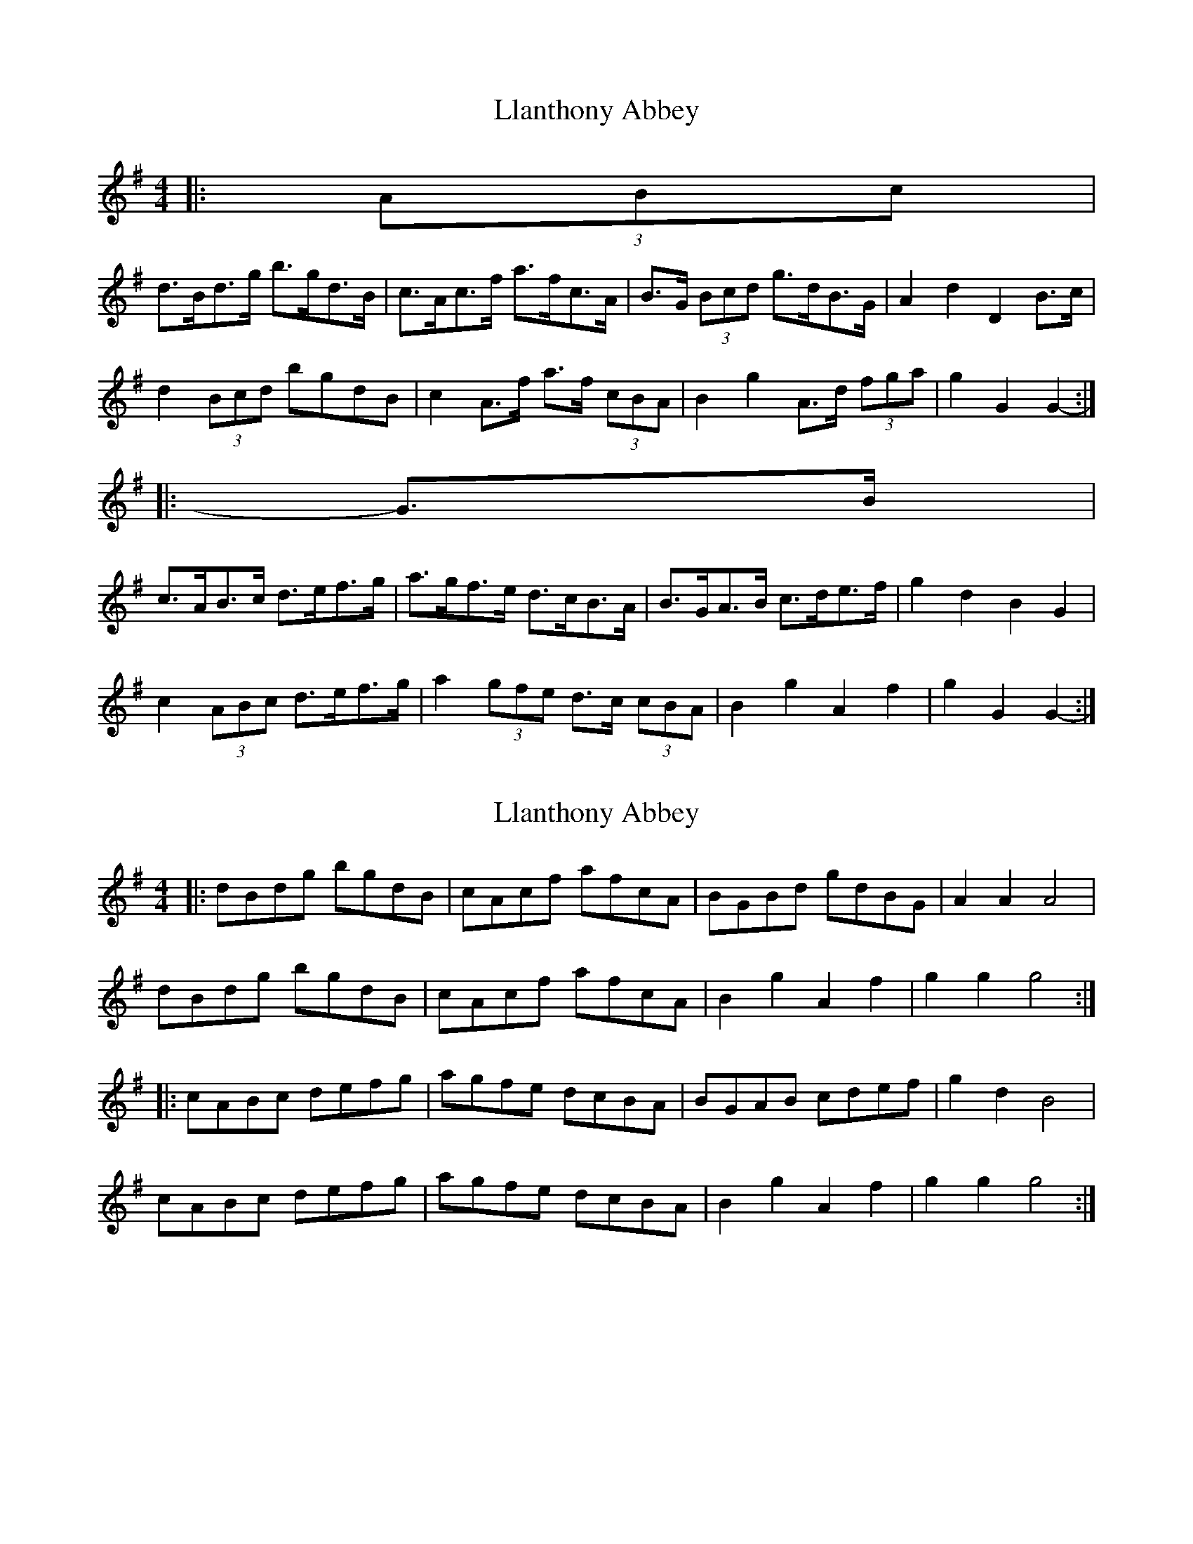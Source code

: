 X: 1
T: Llanthony Abbey
Z: ceolachan
S: https://thesession.org/tunes/6428#setting6428
R: hornpipe
M: 4/4
L: 1/8
K: Gmaj
|: (3ABc |
d>Bd>g b>gd>B | c>Ac>f a>fc>A | B>G (3Bcd g>dB>G | A2 d2 D2 B>c |
d2 (3Bcd bgdB | c2 A>f a>f (3cBA | B2 g2 A>d (3fga | g2 G2 G2- :|
|: G>B |
c>AB>c d>ef>g | a>gf>e d>cB>A | B>GA>B c>de>f | g2 d2 B2 G2 |
c2 (3ABc d>ef>g | a2 (3gfe d>c (3cBA | B2 g2 A2 f2 | g2 G2 G2- :|
X: 2
T: Llanthony Abbey
Z: ceolachan
S: https://thesession.org/tunes/6428#setting18149
R: hornpipe
M: 4/4
L: 1/8
K: Gmaj
|: dBdg bgdB | cAcf afcA | BGBd gdBG | A2 A2 A4 |dBdg bgdB | cAcf afcA | B2 g2 A2 f2 | g2 g2 g4 :||: cABc defg | agfe dcBA | BGAB cdef | g2 d2 B4 |cABc defg | agfe dcBA | B2 g2 A2 f2 | g2 g2 g4 :|
X: 3
T: Llanthony Abbey
Z: ceolachan
S: https://thesession.org/tunes/6428#setting18150
R: hornpipe
M: 4/4
L: 1/8
K: Dmaj
A>FA>d f>dA>F | G>EG>c e>cG>E | F>D (3FGA d>A (3FED | E2 (3AAA A2 (3EFG |(3AAA F>A f>dA>F | (3GGG E>c e>c (3GFE | F>dF>d E>A (3cde | d2 D2 D2 :|G>EF>G ABcd | e>dc>B A>G (3GFE | F>DE>F GABc | (3ddd A>G (3FFF (3DEF |G2 (3EFG A2 (3Bcd | e>d (3dcB A>G (3GFE | F2 d2 E>Ac>e | d2 (3DDD D2 :|
